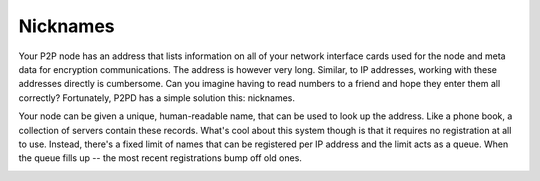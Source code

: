 Nicknames
----------

Your P2P node has an address that lists information on all of your network
interface cards used for the node and meta data for encryption communications.
The address is however very long. Similar, to IP addresses, working with
these addresses directly is cumbersome. Can you imagine having to read
numbers to a friend and hope they enter them all correctly? Fortunately,
P2PD has a simple solution this: nicknames.

Your node can be given a unique, human-readable name, that can be used
to look up the address. Like a phone book, a collection of servers
contain these records. What's cool about this system though is that
it requires no registration at all to use. Instead, there's a fixed limit
of names that can be registered per IP address and the limit acts as a queue.
When the queue fills up -- the most recent registrations bump off old ones.

.. image:: ../../diagrams/nicknames.png
    :alt: Diagram of the nickname system in P2Pd